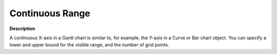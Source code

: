 

.. _Gantt-Chart_Gantt_Chart_-_Continuous_X-Axi:


Continuous Range
================

**Description** 

A continuous X-axis in a Gantt chart is similar to, for example, the Y-axis in a Curve or Bar chart object. You can specify a lower and upper bound for the visible range, and the number of grid points.



